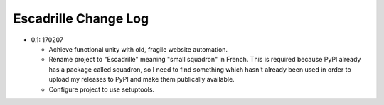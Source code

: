 =====================
Escadrille Change Log
=====================

- 0.1: 170207

  - Achieve functional unity with old, fragile website automation.
  - Rename project to "Escadrille" meaning "small squadron" in French. This
    is required because PyPI already has a package called squadron, so I need
    to find something which hasn't already been used in order to upload my
    releases to PyPI and make them publically available.
  - Configure project to use setuptools.
